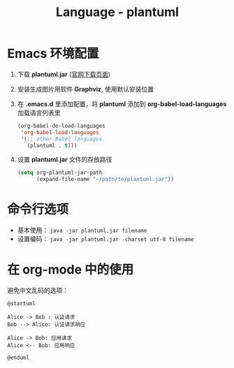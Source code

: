 #+TITLE:      Language - plantuml

* 目录                                                    :TOC_4_gh:noexport:
- [[#emacs-环境配置][Emacs 环境配置]]
- [[#命令行选项][命令行选项]]
- [[#在-org-mode-中的使用][在 org-mode 中的使用]]

* Emacs 环境配置
  1. 下载 *plantuml.jar* ([[http://plantuml.com/download][官网下载页面]])

  2. 安装生成图片用软件 *Graphviz*, 使用默认安装位置

  3. 在 *.emacs.d* 里添加配置，将 *plantuml* 添加到 *org-babel-load-languages* 加载语言列表里
     #+BEGIN_SRC emacs-lisp
       (org-babel-do-load-languages
        'org-babel-load-languages
        '(;; other Babel languages
          (plantuml . t)))
     #+END_SRC

  4. 设置 *plantuml.jar* 文件的存放路径
     #+BEGIN_SRC emacs-lisp
       (setq org-plantuml-jar-path
             (expand-file-name "~/path/to/plantuml.jar"))
     #+END_SRC

* 命令行选项
  + 基本使用： ~java -jar plantuml.jar filename~
  + 设置编码： ~java -jar plantuml.jar -charset utf-8 filename~

* 在 org-mode 中的使用
  避免中文乱码的选项：
  #+BEGIN_SRC plantuml :file test.png :cmdline -charset utf-8
    @startuml

    Alice -> Bob : 认证请求
    Bob --> Alice: 认证请求响应

    Alice -> Bob: 应用请求
    Alice <-- Bob: 应用响应

    @enduml
  #+END_SRC
  
